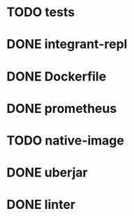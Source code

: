 * TODO tests
* DONE integrant-repl
:LOGBOOK:
- State "DONE"       from "TODO"       [2019-07-10 Wed 21:37]
:END:
* DONE Dockerfile
:LOGBOOK:
- State "DONE"       from "TODO"       [2019-07-19 Fri 22:38]
:END:
* DONE prometheus
:LOGBOOK:
- State "DONE"       from "TODO"       [2019-07-18 Thu 21:39]
:END:
* TODO native-image
* DONE uberjar
:LOGBOOK:
- State "DONE"       from "TODO"       [2019-07-10 Wed 22:34]
:END:
* DONE linter
:LOGBOOK:
- State "DONE"       from "TODO"       [2019-07-10 Wed 22:50]
:END:
